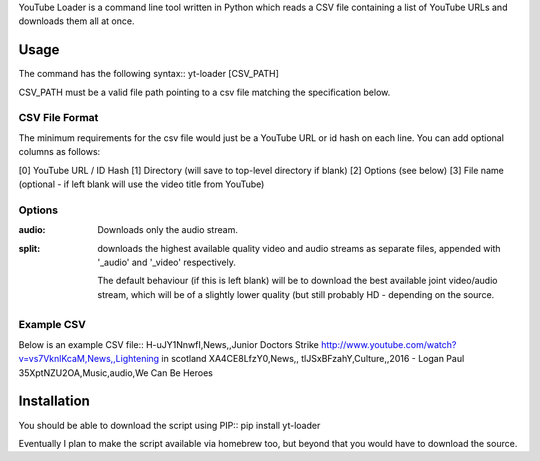 YouTube Loader is a command line tool written in Python which reads a CSV file containing a list of YouTube URLs and downloads
them all at once.

Usage
=====
The command has the following syntax::
yt-loader [CSV_PATH]

CSV_PATH must be a valid file path pointing to a csv file matching the specification below.

CSV File Format
---------------
The minimum requirements for the csv file would just be a YouTube URL or id hash on each line. You can add optional columns
as follows:

[0] YouTube URL / ID Hash
[1] Directory (will save to top-level directory if blank)
[2] Options (see below)
[3] File name (optional - if left blank will use the video title from YouTube)

Options
-------
:audio:
    Downloads only the audio stream.

:split:
    downloads the highest available quality video and audio streams as separate files, appended with '_audio' and '_video'
    respectively.

    The default behaviour (if this is left blank) will be to download the best available joint video/audio stream, which
    will be of a slightly lower quality (but still probably HD - depending on the source.

Example CSV
-----------
Below is an example CSV file::
H-uJY1NnwfI,News,,Junior Doctors Strike
http://www.youtube.com/watch?v=vs7VknlKcaM,News,,Lightening in scotland
XA4CE8LfzY0,News,,
tlJSxBFzahY,Culture,,2016 - Logan Paul
35XptNZU2OA,Music,audio,We Can Be Heroes

Installation
============
You should be able to download the script using PIP::
pip install yt-loader

Eventually I plan to make the script available via homebrew too, but beyond that you would have to download the source.